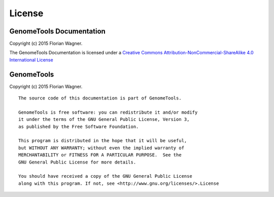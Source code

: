License
=======

GenomeTools Documentation
-------------------------

Copyright (c) 2015 Florian Wagner.

The GenomeTools Documentation is licensed under a
`Creative Commons Attribution-NonCommercial-ShareAlike 4.0 International License`__

__ cc_license_

.. _cc_license: http://creativecommons.org/licenses/by-nc-sa/4.0/

GenomeTools
-----------

Copyright (c) 2015 Florian Wagner.

::
    
    The source code of this documentation is part of GenomeTools.

    GenomeTools is free software: you can redistribute it and/or modify
    it under the terms of the GNU General Public License, Version 3,
    as published by the Free Software Foundation.

    This program is distributed in the hope that it will be useful,
    but WITHOUT ANY WARRANTY; without even the implied warranty of
    MERCHANTABILITY or FITNESS FOR A PARTICULAR PURPOSE.  See the
    GNU General Public License for more details.

    You should have received a copy of the GNU General Public License
    along with this program. If not, see <http://www.gnu.org/licenses/>.License
